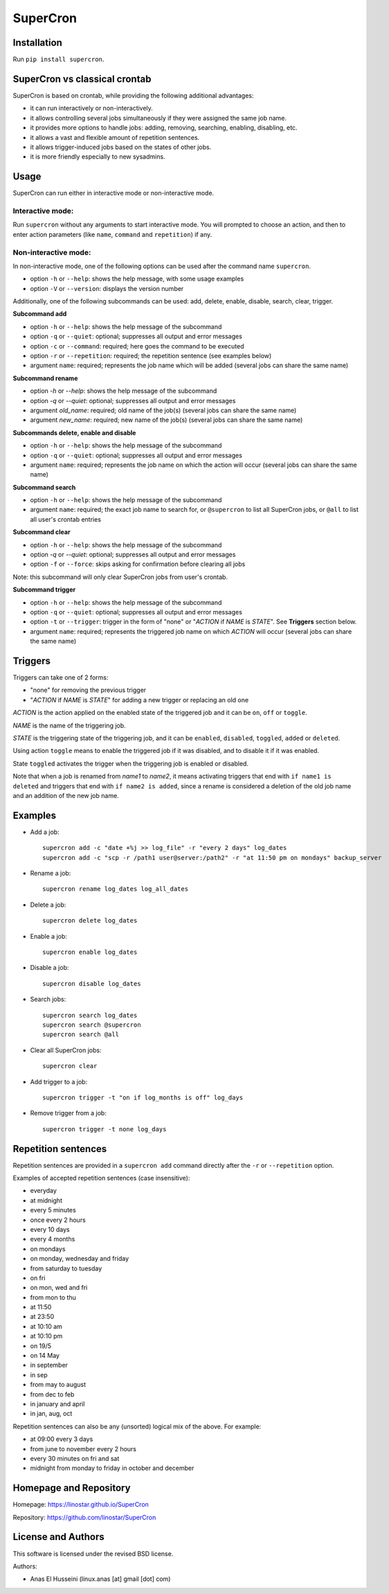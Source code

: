 SuperCron
=========

Installation
------------

Run ``pip install supercron``.

SuperCron vs classical crontab
------------------------------

SuperCron is based on crontab, while providing the following additional
advantages: 

- it can run interactively or non-interactively. 

- it allows controlling several jobs simultaneously if they were assigned the same job name. 

- it provides more options to handle jobs: adding, removing, searching, enabling, disabling, etc. 

- it allows a vast and flexible amount of repetition sentences.

- it allows trigger-induced jobs based on the states of other jobs.

- it is more friendly especially to new sysadmins.

Usage
-----

SuperCron can run either in interactive mode or non-interactive mode.

Interactive mode:
~~~~~~~~~~~~~~~~~

Run ``supercron`` without any arguments to start interactive mode. You
will prompted to choose an action, and then to enter action parameters
(like ``name``, ``command`` and ``repetition``) if any.

Non-interactive mode:
~~~~~~~~~~~~~~~~~~~~~

In non-interactive mode, one of the following options can be used after the command name ``supercron``.

-  option ``-h`` or ``--help``: shows the help message, with some usage examples

-  option ``-V`` or ``--version``: displays the version number

Additionally, one of the following subcommands can be used: add, delete,
enable, disable, search, clear, trigger.

**Subcommand add**

- option ``-h`` or ``--help``: shows the help message of the subcommand 

- option ``-q`` or ``--quiet``: optional; suppresses all output and error messages 

- option ``-c`` or ``--command``: required; here goes the command to be executed 

- option ``-r`` or ``--repetition``: required; the repetition sentence (see examples below) 

- argument ``name``: required; represents the job name which will be added (several jobs can share the same name)

**Subcommand rename**

- option `-h` or `--help`: shows the help message of the subcommand

- option `-q` or `--quiet`: optional; suppresses all output and error messages

- argument `old_name`: required; old name of the job(s) (several jobs can share the same name)

- argument `new_name`: required; new name of the job(s) (several jobs can share the same name)

**Subcommands delete, enable and disable**

- option ``-h`` or ``--help``: shows the help message of the subcommand 

- option ``-q`` or ``--quiet``: optional; suppresses all output and error messages 

- argument ``name``: required; represents the job name on which the action will occur (several jobs can share the same name)

**Subcommand search**

- option ``-h`` or ``--help``: shows the help message of the subcommand 

- argument ``name``: required; the exact job name to search for, or ``@supercron`` to list all SuperCron jobs, or ``@all`` to list all user's crontab entries

**Subcommand clear**

- option ``-h`` or ``--help``: shows the help message of the subcommand

- option `-q` or `--quiet`: optional; suppresses all output and error messages

- option ``-f`` or ``--force``: skips asking for confirmation before clearing all jobs

Note: this subcommand will only clear SuperCron jobs from user's crontab.

**Subcommand trigger**

- option ``-h`` or ``--help``: shows the help message of the subcommand

- option ``-q`` or ``--quiet``: optional; suppresses all output and error messages

- option ``-t`` or ``--trigger``: trigger in the form of "none" or "*ACTION* if *NAME* is *STATE*". See **Triggers** section below.

- argument ``name``: required; represents the triggered job name on which *ACTION* will occur (several jobs can share the same name)

Triggers
--------

Triggers can take one of 2 forms:

- "none" for removing the previous trigger

- "*ACTION* if *NAME* is *STATE*" for adding a new trigger or replacing an old one

*ACTION* is the action applied on the enabled state of the triggered job and it can be ``on``, ``off`` or ``toggle``.

*NAME* is the name of the triggering job.

*STATE* is the triggering state of the triggering job, and it can be ``enabled``, ``disabled``, ``toggled``, ``added`` or ``deleted``.

Using action ``toggle`` means to enable the triggered job if it was disabled, and to disable it if it was enabled.

State ``toggled`` activates the trigger when the triggering job is enabled or disabled.

Note that when a job is renamed from *name1* to *name2*, it means activating triggers that end with ``if name1 is deleted`` and triggers that end with ``if name2 is added``, since a rename is considered a deletion of the old job name and an addition of the new job name.

Examples
--------

-  Add a job:

   ::

       supercron add -c "date +%j >> log_file" -r "every 2 days" log_dates
       supercron add -c "scp -r /path1 user@server:/path2" -r "at 11:50 pm on mondays" backup_server

-  Rename a job:

   ::

       supercron rename log_dates log_all_dates

-  Delete a job:

   ::

       supercron delete log_dates

-  Enable a job:

   ::

       supercron enable log_dates

-  Disable a job:

   ::

       supercron disable log_dates

-  Search jobs:

   ::

       supercron search log_dates
       supercron search @supercron
       supercron search @all

-  Clear all SuperCron jobs:

   ::

       supercron clear

-  Add trigger to a job:

   ::

       supercron trigger -t "on if log_months is off" log_days

-  Remove trigger from a job:

   ::

       supercron trigger -t none log_days

Repetition sentences
--------------------

Repetition sentences are provided in a ``supercron add`` command
directly after the ``-r`` or ``--repetition`` option.

Examples of accepted repetition sentences (case insensitive): 

- everyday

- at midnight 

- every 5 minutes 

- once every 2 hours 

- every 10 days 

- every 4 months 

- on mondays 

- on monday, wednesday and friday 

- from saturday to tuesday 

- on fri 

- on mon, wed and fri 

- from mon to thu 

- at 11:50 

- at 23:50 

- at 10:10 am 

- at 10:10 pm 

- on 19/5

- on 14 May

- in september

- in sep 

- from may to august 

- from dec to feb 

- in january and april 

- in jan, aug, oct

Repetition sentences can also be any (unsorted) logical mix of the
above. For example: 

- at 09:00 every 3 days 

- from june to november every 2 hours 

- every 30 minutes on fri and sat 

- midnight from monday to friday in october and december

Homepage and Repository
-----------------------

Homepage: `<https://linostar.github.io/SuperCron>`__

Repository: `<https://github.com/linostar/SuperCron>`__

License and Authors
-------------------

This software is licensed under the revised BSD license.

Authors:

- Anas El Husseini (linux.anas [at] gmail [dot] com)
